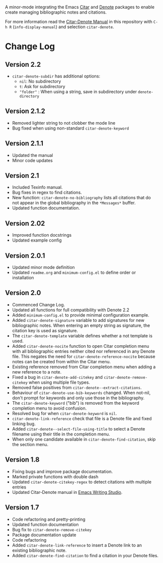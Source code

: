 [[https://melpa.org/#/citar-denote][file:https://melpa.org/packages/citar-denote-badge.svg]]    [[https://stable.melpa.org/#/citar-denote][file:https://stable.melpa.org/packages/citar-denote-badge.svg]]

A minor-mode integrating the Emacs [[https://github.com/emacs-citar/citar][Citar]] and [[https://protesilaos.com/emacs/denote][Denote]] packages to enable create managing bibliographic notes and citations.

For more information read the [[file:citar-denote.org][Citar-Denote Manual]] in this repository with =C-h R= (~info-display-manual~) and selection  =citar-denote=.

* Change Log
** Version 2.2
- =citar-denote-subdir= has additional options:
  - =nil=: No subdirectory
  - =t=: Ask for subdirectory
  - ="folder"= : When using a string, save in subdirectory under =denote-directory=

** Version 2.1.2
- Removed lighter string to not clobber the mode line
- Bug fixed when using non-standard =citar-denote-keyword=
  
** Version 2.1.1
- Updated the manual
- Minor code updates
  
** Version 2.1
- Included Texinfo manual.
- Bug fixes in regex to find citations.
- New function: ~citar-denote-no-bibliography~ lists all citations that do not appear in the global bibliography in the =*Messages*= buffer.
- Updated function documentation.
  
** Version 2.02
- Improved function docstrings
- Updated example config

** Version 2.0.1
- Updated minor mode definition
- Updated =readme.org= and =minimum-config.el= to define order or installation

** Version 2.0
- Commenced Change Log.
- Updated all functions for full compatibility with Denote 2.2
- Added =minimum-config.el= to provide minimal configuration example.
- Added ~citar-denote-signature~ variable to add signatures for new bibliographic notes. When entering an empty string as signature, the citation key is used as signature.
- The ~citar-denote-template~ variable defines whether a not template is used.
- Added ~citar-denote-nocite~ function to open Citar completion menu with all bibliographic entries neither cited nor referenced in any Denote file. This negates the need for ~citar-denote-reference-nocite~ because notes can be created from within the Citar menu.
- Existing reference removed from Citar completion menu when adding a new reference to a note.
- Fixed a bug in ~citar-denote-add-citekey~ and ~citar-denote-remove-citekey~ when using multiple file types.
- Removed false positives from ~citar-denote--extract-citations~.
- Behaviour of ~citar-denote-use-bib-keywords~ changed. When not-nil, don't prompt for keywords and only use those in the bibliography.
- The ~citar-denote-keyword~ ("bib") is removed from the keyword completion menu to avoid confusion.
- Resolved bug for when ~citar-denote-keyword~ is =nil=.
- ~citar-denote-link-reference~ check that file is a Denote file and fixed linking bug.
- Added ~citar-denote--select-file-using-title~ to select a Denote filename using their title in the completion menu.
- When only one candidate available in ~citar-denote-find-citation~, skip the section menu.

** Version 1.8
- Fixing bugs and improve package documentation.
- Marked private functions with double dash
- Updated ~citar-denote-citekey-regex~ to detect citations with multiple entries
- Updated Citar-Denote manual in [[https://lucidmanager.org/productivity/citar-denote-managing-bibliographic-notes-in-emacs/][Emacs Writing Studio]].

** Version 1.7
- Code refactoring and pretty-printing
- Updated function documentation
- Bug fix to ~citar-denote-remove-citekey~
- Package documentation update
- Code refactoring
- Added ~citar-denote-link-reference~ to insert a Denote link to an existing bibliographic note.
- Added ~citar-denote-find-citation~ to find a citation in your Denote files.
